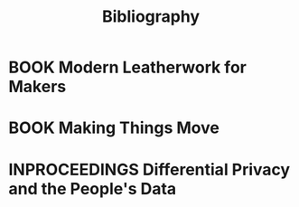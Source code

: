 #+TITLE: Bibliography
#+CATEGORY: Librarian
#+TAGS: default bibliography

* BOOK Modern Leatherwork for Makers
  :PROPERTIES:
  :CITEKEY: Deagan2017
  :TITLE: Modern Leatherwork for Makers
  :AUTHOR: Tim Deagan
  :YEAR: 2017
  :PUBLISHER: Maker Media Inc.
  :STREET: 1700 Montgomery St.
  :SUITE: 240
  :CITY: San Francisco
  :STATE: CA
  :ZIP: 94111
  :ISBN: 978-1-680-45320-1
  :KEYWORDS: leatherwork maker
  :END:

* BOOK Making Things Move
  :PROPERTIES:
  :CITEKEY: Roberts2011
  :TITLE: Making Things Move -- DIY Mechanisms for Inventors, Hobbyists, and Artists
  :AUTHOR: Dustyn Roberts
  :PUBLISHER: McGraw Hill
  :ISBN: 978-0-07-174168-2
  :YEAR: 2011
  :KEYWORDS: simple machines mechanisms
  :END:

* INPROCEEDINGS Differential Privacy and the People's Data
  :PROPERTIES:
  :CITEKEY: Dwork2019
  :TITLE: Differential Privacy and the People's Data
  :AUTHOR: Cynthia Dwork
  :YEAR: 2019
  :ORGANIZATION: IACR
  :NOTE: IACR Distinguished Lecture
  :CITY: Darmstadt
  :COUNTRY: Germany
  :END:
